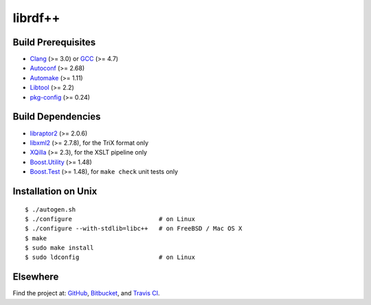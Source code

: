 librdf++
========

.. image:: https://travis-ci.org/datagraph/librdf.png?branch=master
   :target: https://travis-ci.org/datagraph/librdf
   :align: right
   :alt: Travis CI build status

Build Prerequisites
-------------------

* Clang_ (>= 3.0) or GCC_ (>= 4.7)
* Autoconf_ (>= 2.68)
* Automake_ (>= 1.11)
* Libtool_ (>= 2.2)
* pkg-config_ (>= 0.24)

.. _Clang:      http://clang.llvm.org/
.. _GCC:        http://gcc.gnu.org/
.. _Autoconf:   http://www.gnu.org/software/autoconf/
.. _Automake:   http://www.gnu.org/software/automake/
.. _Libtool:    http://www.gnu.org/software/libtool/
.. _pkg-config: http://pkg-config.freedesktop.org/

Build Dependencies
------------------

* libraptor2_ (>= 2.0.6)
* libxml2_ (>= 2.7.8), for the TriX format only
* XQilla_ (>= 2.3), for the XSLT pipeline only
* Boost.Utility_ (>= 1.48)
* Boost.Test_ (>= 1.48), for ``make check`` unit tests only

.. _libraptor2:    http://librdf.org/raptor/
.. _libxml2:       http://www.xmlsoft.org/
.. _XQilla:        http://xqilla.sourceforge.net/
.. _Boost.Utility: http://www.boost.org/libs/utility/
.. _Boost.Test:    http://www.boost.org/libs/test/

Installation on Unix
--------------------

::

   $ ./autogen.sh
   $ ./configure                        # on Linux
   $ ./configure --with-stdlib=libc++   # on FreeBSD / Mac OS X
   $ make
   $ sudo make install
   $ sudo ldconfig                      # on Linux

Elsewhere
---------

Find the project at: GitHub_, Bitbucket_, and `Travis CI`_.

.. _GitHub:      http://github.com/datagraph/librdf
.. _Bitbucket:   http://bitbucket.org/datagraph/librdf
.. _Travis CI:   http://travis-ci.org/datagraph/librdf
